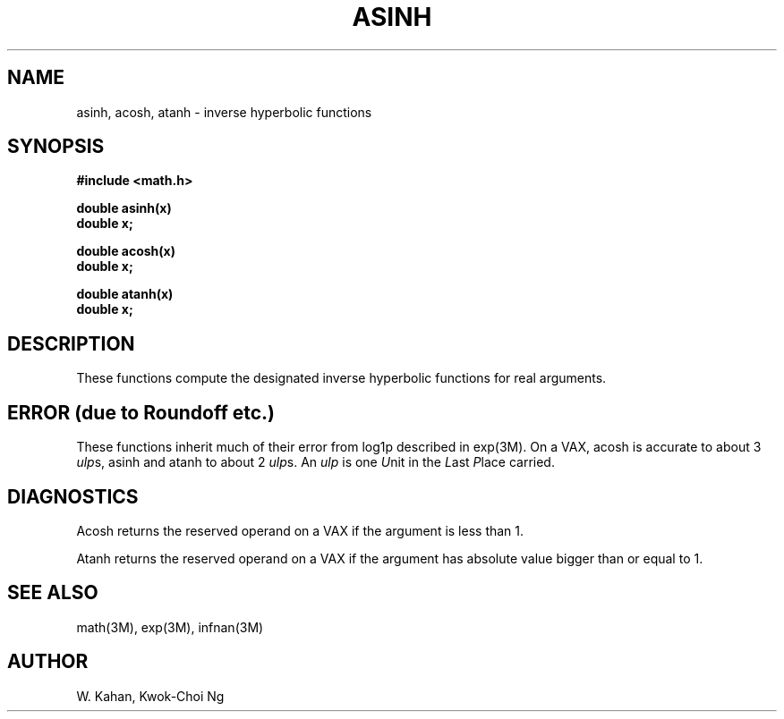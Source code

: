 .\" Copyright (c) 1985 Regents of the University of California.
.\" All rights reserved.  The Berkeley software License Agreement
.\" specifies the terms and conditions for redistribution.
.\"
.\"	@(#)asinh.3m	6.2 (Berkeley) 5/12/86
.\"
.TH ASINH 3M  "May 12, 1986"
.UC 6
.ds up \fIulp\fR
.SH NAME
asinh, acosh, atanh \- inverse hyperbolic functions
.SH SYNOPSIS
.nf
.B #include <math.h>
.PP
.B double asinh(x)
.B double x;
.PP
.B double acosh(x)
.B double x;
.PP
.B double atanh(x)
.B double x;
.fi
.SH DESCRIPTION
These functions compute the designated inverse hyperbolic functions for real
arguments.
.SH ERROR (due to Roundoff etc.)
These functions inherit much of their error from log1p described in
exp(3M).  On a VAX, acosh is accurate to about 3 \*(ups,
asinh and atanh to about 2 \*(ups.
An \*(up is one \fIU\fRnit in the \fIL\fRast \fIP\fRlace carried.
.SH DIAGNOSTICS
Acosh returns the reserved operand on a VAX if the argument is less than 1.
.PP
Atanh returns the reserved operand on a VAX if the argument has absolute
value bigger than or equal to 1.
.SH SEE ALSO
math(3M), exp(3M), infnan(3M)
.SH AUTHOR
W. Kahan, Kwok\-Choi Ng
